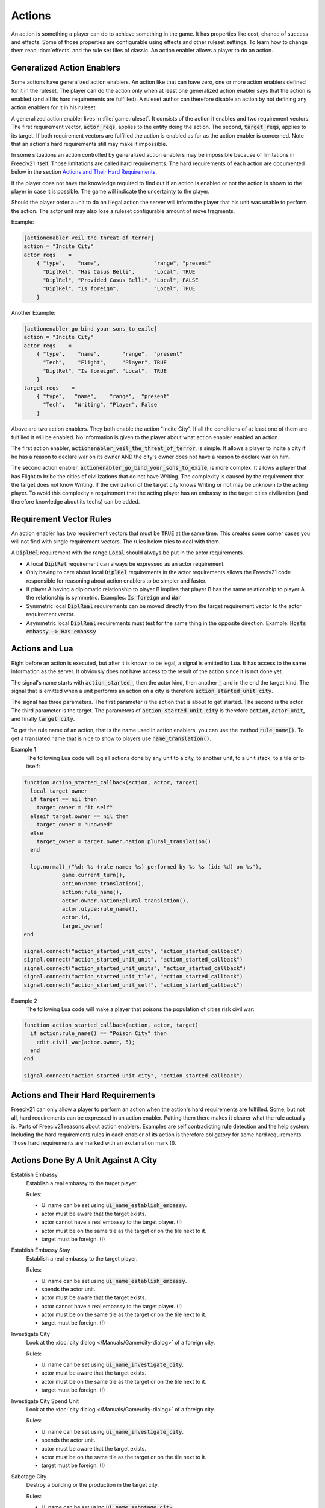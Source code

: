 .. SPDX-License-Identifier: GPL-3.0-or-later
.. SPDX-FileCopyrightText: Freeciv21 and Freeciv Contributors
.. SPDX-FileCopyrightText: James Robertson <jwrober@gmail.com>

.. Custom Interpretive Text Roles for longturn.net/Freeciv21
.. role:: unit
.. role:: improvement
.. role:: wonder
.. role:: advance


Actions
*******

An action is something a player can do to achieve something in the game. It has properties like cost, chance
of success and effects. Some of those properties are configurable using effects and other ruleset settings.
To learn how to change them read :doc:`effects` and the rule set files of classic. An action enabler allows a
player to do an action.

Generalized Action Enablers
===========================

Some actions have generalized action enablers. An action like that can have zero, one or more action enablers
defined for it in the ruleset. The player can do the action only when at least one generalized action enabler
says that the action is enabled (and all its hard requirements are fulfilled). A ruleset author can therefore
disable an action by not defining any action enablers for it in his ruleset.

A generalized action enabler lives in :file:`game.ruleset`. It consists of the action it enables and two
requirement vectors. The first requirement vector, :code:`actor_reqs`, applies to the entity doing the action.
The second, :code:`target_reqs`, applies to its target. If both requirement vectors are fulfilled the action
is enabled as far as the action enabler is concerned. Note that an action's hard requirements still may make
it impossible.

In some situations an action controlled by generalized action enablers may be impossible because of
limitations in Freeciv21 itself. Those limitations are called hard requirements. The hard requirements of each
action are documented below in the section `Actions and Their Hard Requirements`_.

If the player does not have the knowledge required to find out if an action is enabled or not the action is
shown to the player in case it is possible. The game will indicate the uncertainty to the player.

Should the player order a unit to do an illegal action the server will inform the player that his unit was
unable to perform the action. The actor unit may also lose a ruleset configurable amount of move fragments.

Example:

.. code-block:: ini

    [actionenabler_veil_the_threat_of_terror]
    action = "Incite City"
    actor_reqs    =
        { "type",    "name",                 "range", "present"
          "DiplRel", "Has Casus Belli",      "Local", TRUE
          "DiplRel", "Provided Casus Belli", "Local", FALSE
          "DiplRel", "Is foreign",           "Local", TRUE
        }


Another Example:

.. code-block:: ini

    [actionenabler_go_bind_your_sons_to_exile]
    action = "Incite City"
    actor_reqs    =
        { "type",    "name",       "range",  "present"
          "Tech",    "Flight",     "Player", TRUE
          "DiplRel", "Is foreign", "Local",  TRUE
        }
    target_reqs    =
        { "type",   "name",    "range",  "present"
          "Tech",   "Writing", "Player", False
        }


Above are two action enablers. They both enable the action "Incite City". If all the conditions of at least
one of them are fulfilled it will be enabled. No information is given to the player about what action enabler
enabled an action.

The first action enabler, :code:`actionenabler_veil_the_threat_of_terror`, is simple. It allows a player to
incite a city if he has a reason to declare war on its owner AND the city's owner does not have a reason to
declare war on him.

The second action enabler, :code:`actionenabler_go_bind_your_sons_to_exile`, is more complex. It allows a
player that has :advance:`Flight` to bribe the cities of civilizations that do not have :advance:`Writing`.
The complexity is caused by the requirement that the target does not know :advance:`Writing`. If the
civilization of the target city knows :advance:`Writing` or not may be unknown to the acting player. To avoid
this complexity a requirement that the acting player has an embassy to the target cities civilization (and
therefore knowledge about its techs) can be added.

Requirement Vector Rules
========================

An action enabler has two requirement vectors that must be ``TRUE`` at the same time. This creates some corner
cases you will not find with single requirement vectors. The rules below tries to deal with them.

A :code:`DiplRel` requirement with the range :code:`Local` should always be put in the actor requirements.

* A local :code:`DiplRel` requirement can always be expressed as an actor requirement.
* Only having to care about local :code:`DiplRel` requirements in the actor requirements allows the Freeciv21
  code responsible for reasoning about action enablers to be simpler and faster.
* If player A having a diplomatic relationship to player B implies that player B has the same relationship to
  player A the relationship is symmetric. Examples: :code:`Is foreign` and :code:`War`
* Symmetric local :code:`DiplReal` requirements can be moved directly from the target requirement vector to
  the actor requirement vector.
* Asymmetric local :code:`DiplReal` requirements must test for the same thing in the opposite direction.
  Example: :code:`Hosts embassy -> Has embassy`

Actions and Lua
===============

Right before an action is executed, but after it is known to be legal, a signal is emitted to Lua. It has
access to the same information as the server. It obviously does not have access to the result of the action
since it is not done yet.

The signal's name starts with :code:`action_started_`, then the actor kind, then another :code:`_` and in the
end the target kind. The signal that is emitted when a unit performs an action on a city is therefore
:code:`action_started_unit_city`.

The signal has three parameters. The first parameter is the action that is about to get started. The second is
the actor. The third parameter is the target. The parameters of :code:`action_started_unit_city` is therefore
:code:`action`, :code:`actor_unit`, and finally :code:`target city`.

To get the rule name of an action, that is the name used in action enablers, you can use the method
:code:`rule_name()`. To get a translated name that is nice to show to players use :code:`name_translation()`.

Example 1
  The following Lua code will log all actions done by any unit to a city, to another unit, to a unit stack, to
  a tile or to itself:

.. code-block:: rst

    function action_started_callback(action, actor, target)
      local target_owner
      if target == nil then
        target_owner = "it self"
      elseif target.owner == nil then
        target_owner = "unowned"
      else
        target_owner = target.owner.nation:plural_translation()
      end

      log.normal(_("%d: %s (rule name: %s) performed by %s %s (id: %d) on %s"),
                game.current_turn(),
                action:name_translation(),
                action:rule_name(),
                actor.owner.nation:plural_translation(),
                actor.utype:rule_name(),
                actor.id,
                target_owner)
    end

    signal.connect("action_started_unit_city", "action_started_callback")
    signal.connect("action_started_unit_unit", "action_started_callback")
    signal.connect("action_started_unit_units", "action_started_callback")
    signal.connect("action_started_unit_tile", "action_started_callback")
    signal.connect("action_started_unit_self", "action_started_callback")


Example 2
  The following Lua code will make a player that poisons the population of cities risk civil war:

.. code-block:: rst

    function action_started_callback(action, actor, target)
      if action:rule_name() == "Poison City" then
        edit.civil_war(actor.owner, 5);
      end
    end

    signal.connect("action_started_unit_city", "action_started_callback")


Actions and Their Hard Requirements
===================================

Freeciv21 can only allow a player to perform an action when the action's hard requirements are fulfilled.
Some, but not all, hard requirements can be expressed in an action enabler. Putting them there makes it
clearer what the rule actually is. Parts of Freeciv21 reasons about action enablers. Examples are self
contradicting rule detection and the help system. Including the hard requirements rules in each enabler of its
action is therefore obligatory for some hard requirements. Those hard requirements are marked with an
exclamation mark (!).

Actions Done By A Unit Against A City
=====================================

.. _action-establish-embassy:

Establish Embassy
  Establish a real embassy to the target player.

  Rules:

  * UI name can be set using :code:`ui_name_establish_embassy`.
  * actor must be aware that the target exists.
  * actor cannot have a real embassy to the target player. (!)
  * actor must be on the same tile as the target or on the tile next to it.
  * target must be foreign. (!)

.. _action-establish-embassy-stay:

Establish Embassy Stay
  Establish a real embassy to the target player.

  Rules:

  * UI name can be set using :code:`ui_name_establish_embassy`.
  * spends the actor unit.
  * actor must be aware that the target exists.
  * actor cannot have a real embassy to the target player. (!)
  * actor must be on the same tile as the target or on the tile next to it.
  * target must be foreign. (!)

.. _action-investigate-city:

Investigate City
  Look at the :doc:`city dialog </Manuals/Game/city-dialog>` of a foreign city.

  Rules:

  * UI name can be set using :code:`ui_name_investigate_city`.
  * actor must be aware that the target exists.
  * actor must be on the same tile as the target or on the tile next to it.
  * target must be foreign. (!)

.. _action-investiage-city-spend-unit:

Investigate City Spend Unit
  Look at the :doc:`city dialog </Manuals/Game/city-dialog>` of a foreign city.

  Rules:

  * UI name can be set using :code:`ui_name_investigate_city`.
  * spends the actor unit.
  * actor must be aware that the target exists.
  * actor must be on the same tile as the target or on the tile next to it.
  * target must be foreign. (!)

.. _action-sabotage-city:

Sabotage City
  Destroy a building or the production in the target city.

  Rules:

  * UI name can be set using :code:`ui_name_sabotage_city`.
  * spends the actor unit.
  * actor must be aware that the target exists.
  * actor must be on the same tile as the target or on the tile next to it.

.. _action-sabotage-city-escape:

Sabotage City Escape
  Destroy a building or the production in the target city.

  Rules:

  * UI name can be set using :code:`ui_name_sabotage_city_escape`.
  * actor must be aware that the target exists.
  * actor must be on the same tile as the target or on the tile next to it.

.. _action-targeted-sabotage-city:

Targeted Sabotage City
  Destroy a building in the target city.

  Rules:

  * UI name can be set using :code:`ui_name_targeted_sabotage_city`.
  * spends the actor unit.
  * actor must be aware that the target exists.
  * actor must be on the same tile as the target or on the tile next to it.

.. _action-targeted-sabotage-city-escape:

Targeted Sabotage City Escape
  Destroy a building in the target city and escape.

  Rules:

  * UI name can be set using :code:`ui_name_targeted_sabotage_city_escape`.
  * actor must be aware that the target exists.
  * actor must be on the same tile as the target or on the tile next to it.

.. _action-sabotage-city-production:

Sabotage City Production
  Sabotage the city's produciton.

  Rules:

  * UI name can be set using :code:`ui_name_sabotage_city_production`.
  * spends the actor unit.
  * actor must be aware that the target exists.
  * actor must be on the same tile as the target or on the tile next to it.

.. _action-sabotage-city-production-escape:

Sabotage City Production Escape
  Sabotage the city's produciton and escape.

  Rules:

  * UI name can be set using :code:`ui_name_sabotage_city_production_escape`.
  * actor must be aware that the target exists.
  * actor must be on the same tile as the target or on the tile next to it.

.. _action-poison-city:

Poison City
  Kill a citizen in the target city.

  Rules:

  * UI name can be set using :code:`ui_name_poison_city`.
  * spends the actor unit.
  * actor must be aware that the target exists.
  * actor must be on the same tile as the target or on the tile next to it.

.. _action-poison-city-escape:

Poison City Escape
  Kill a citizen in the target city and escape.

  Rules:

  * UI name can be set using :code:`ui_name_poison_city_escape`.
  * actor must be aware that the target exists.
  * actor must be on the same tile as the target or on the tile next to it.

.. _action-spread-plague:

Spread Plague
  Bio-terrorism. Infect the target city with an illness.

  Rules:

  * UI name can be set using :code:`ui_name_spread_plague`.
  * set if the actor unit is spent with :code:`spread_plague_actor_consuming_always`.
  * may infect trade route connected cities if :code:`illness.illness_on` is TRUE.
  * actor must be aware that the target exists.
  * actor must be on the same tile as the target or on the tile next to it.

.. _action-steal-tech:

Steal Tech
  Steal a random tech from the target's owner.

  Rules:

  * UI name can be set using :code:`ui_name_steal_tech`.
  * spends the actor unit.
  * will always fail when the tech theft is expected. Tech theft is expected when the number of previous tech
    thefts from the target city is above the limit set by the
    :ref:`Stealings_Ignore <effect-stealings-ignore>` effect.
  * actor must be aware that the target exists.
  * actor must be on the same tile as the target or on the tile next to it.
  * target must be foreign. (!)

.. _action-steal-tech-escape-expected:

Steal Tech Escape Expected
  Steal a random tech from the target's owner and escape.

  Rules:

  * UI name can be set using :code:`ui_name_steal_tech_escape`.
  * more likely to fail when the tech theft is expected. Tech theft is expected when the number of previous
    tech thefts from the target city is above the limit set by the
    :ref:`Stealings_Ignore <effect-stealings-ignore>` effect.
  * actor must be aware that the target exists.
  * actor must be on the same tile as the target or on the tile next to it.
  * target must be foreign. (!)

.. _action-targeted-steal-tech:

Targeted Steal Tech
  Steal a specific tech from the targets owner.

  Rules:

  * UI name can be set using :code:`ui_name_targeted_steal_tech`.
  * spends the actor unit.
  * will always fail when the tech theft is expected. Tech theft is expected when the number of previous tech
    thefts from the target city is above the limit set by the
    :ref:`Stealings_Ignore <effect-stealings-ignore>` effect.
  * actor must be aware that the target exists.
  * actor must be on the same tile as the target or on the tile next to it.
  * target must be foreign. (!)

.. _action-targeted-steal-tech-escape-expected:

Targeted Steal Tech Escape Expected
  Steal a specific tech from the targets owner and escape.

  Rules:

  * UI name can be set using :code:`ui_name_targeted_steal_tech_escape`.
  * more likely to fail when the tech theft is expected. Tech theft is expected when the number of previous
    tech thefts from the target city is above the limit set by the
    :ref:`Stealings_Ignore <effect-stealings-ignore>` effect.
  * actor must be aware that the target exists.
  * actor must be on the same tile as the target or on the tile next to it.
  * target must be foreign. (!)

.. _action-incite-city:

Incite City
  Pay the target city to join the actor owner's side.

  Rules:

  * UI name can be set using :code:`ui_name_incite_city`.
  * spends the actor unit.
  * actor must be aware that the target exists.
  * actor must be on the same tile as the target or on the tile next to it.
  * target must be foreign. (!)

.. _action-incite-city-escape:

Incite City Escape
  Pay the target city to join the actor owner's side and escape.

  Rules:

  * UI name can be set using :code:`ui_name_incite_city_escape`.
  * actor must be aware that the target exists.
  * actor must be on the same tile as the target or on the tile next to it.
  * target must be foreign. (!)

.. _action-steal-gold:

Steal Gold
  Steal some gold from the owner of the target city.

  Rules:

  * UI name can be set using :code:`ui_name_steal_gold`.
  * adjustable with the :ref:`Max_Stolen_Gold_Pm <effect-max-stolen-gold-pm>` effect and with the
    :ref:`Thiefs_Share_Pm <effect-thiefs-share-pm>` effect.
  * spends the actor unit.
  * actor must be aware that the target exists.
  * the targets owner must have more than 0 gold.
  * actor must be on the same tile as the target or on the tile next to it.
  * target must be foreign. (!)

.. _action-steal-gold-escape:

Steal Gold Escape
  Steal some gold from the owner of the target city and escape.

  Rules:

  * UI name can be set using :code:`ui_name_steal_gold_escape`.
  * adjustable with the :ref:`Max_Stolen_Gold_Pm <effect-max-stolen-gold-pm>` effect and with the
    :ref:`Thiefs_Share_Pm <effect-thiefs-share-pm>` effect.
  * actor must be aware that the target exists.
  * the targets owner must have more than 0 gold.
  * actor must be on the same tile as the target or on the tile next to it.
  * target must be foreign. (!)

.. _action-steal-maps:

Steal Maps
  Steal parts of the owner of the target city's map.

  Rules:

  * UI name can be set using :code:`ui_name_steal_maps`.
  * adjustable with the :ref:`Maps_Stolen_Pct <effect-maps-stolen-pct>` effect and the ruleset setting
    :code:`steal_maps_reveals_all_cities`.
  * spends the actor unit.
  * actor must be aware that the target exists.
  * actor must be on the same tile as the target or on the tile next to it.
  * target must be foreign. (!)

.. _action-steal-maps-escape:

Steal Maps Escape
  Steal parts of the owner of the target city's map and escape.

  Rules:

  * UI name can be set using :code:`ui_name_steal_maps_escape`.
  * adjustable with the :ref:`Maps_Stolen_Pct <effect-maps-stolen-pct>` effect and the ruleset setting
    :code:`steal_maps_reveals_all_cities`.
  * actor must be aware that the target exists.
  * actor must be on the same tile as the target or on the tile next to it.
  * target must be foreign. (!)

.. _action-suitcase-nuke:

Suitcase Nuke
  Cause a nuclear explosion in the target city.

  Rules:

  * UI name can be set using :code:`ui_name_suitcase_nuke`.
  * spends the actor unit.
  * actor must be aware that the target exists.
  * actor must be on the same tile as the target or on the tile next to it.

.. _action-suitcase-nuke-escape:

Suitcase Nuke Escape
  Cause a nuclear explosion in the target city and escape.

  Rules:

  * UI name can be set using :code:`ui_name_suitcase_nuke_escape`.
  * actor must be aware that the target exists.
  * actor must be on the same tile as the target or on the tile next to it.

.. _action-destroy-city:

Destroy City
  Destroys the target city.

  Rules:

  * UI name can be set using :code:`ui_name_destroy_city`.
  * actor must be aware that the target exists.
  * actor must be on the same tile as the target or on the tile next to it.

.. _action-establish-trade-route:

Establish Trade Route
  Establish a trade route to the target city.

  Rules:

  * UI name can be set using :code:`ui_name_establish_trade_route`.
  * actor must be aware that the target exists.
  * actor must be on the same tile as the target or on the tile next to it.
  * actor must have a home city. (!)
  * target must be foreign or :code:`trademindist` tiles away from that home city.
  * trade route type pct (see "Trade settings") cannot be 0%.
  * it is possible to establish a trade route between the cities as far as the two cities them self are
    concerned. Example: If one of the cities cannot have any trade routes at all it is impossible to establish
    a new one.

.. _action-enter-marketplace:

Enter Marketplace
  Get a one time bounus without creating a trade route.

  Rules:

  * UI name can be set using :code:`ui_name_enter_marketplace`.
  * actor must be aware that the target exists.
  * if :code:`force_trade_route` is TRUE "Establish Trade Route" must be impossible.
  * actor must be on the same tile as the target or on the tile next to it.
  * actor must have a home city. (!)
  * target must be foreign or :code:`trademindist` tiles away from that home city.
  * trade route type (see Trade settings) cannot be 0%.

.. _action-help-wonder:

Help Wonder
  Add the shields used to build the actor to the target city.

  Rules:

  * UI name can be set using :code:`ui_name_help_wonder`.
  * adjustable with the :ref:`Unit_Shield_Value_Pct <effect-unit-shield-value-pct>` effect.
  * actor must be aware that the target exists.
  * actor must be on the same tile as the target unless :code:`help_wonder_max_range` allows it to be further
    away. Default :code:`help_wonder_max_range` is 1.
  * target city must need the extra shields to complete its production.

.. _action-recycle-unit:

Recycle Unit
  Add half the shields used to build the unit to target.

  Rules:

  * UI name can be set using :code:`ui_name_recycle_unit`.
  * adjustable with the :ref:`Unit_Shield_Value_Pct <effect-unit-shield-value-pct>` effect.
  * actor must be aware that the target exists.
  * "Help Wonder" must be impossible.
  * actor must be on the same tile as the target unless :code:`recycle_unit_max_range` allows it to be further
    away. Default :code:`recycle_unit_max_range` is 1.
  * target city must need the extra shields to complete its production.

.. _action-join-city:

Join City
  Add the actor to the target city's population.

  Rules:

  * UI name can be set using :code:`ui_name_join_city`.
  * actor must be aware that the target exists.
  * actor must have population to add (set in :code:`pop_cost`).
  * actor must be on the same tile as the target or on the tile next to it.
  * target city population must not become higher that the :code:`add_to_size_limit` setting permits.
  * target must be able to grow to the size that adding the unit would result in.

.. _action-home-city:

Home City
  Set target city as the actor unit's new home city.

  Rules:

  * UI name can be set using :code:`ui_name_home_city`.
  * actor must be aware that the target exists.
  * actor must be on the same tile as the target.
  * actor must not have the :code:`NoHome` unit type flag. (!)
  * cannot set existing home city as new home city.
  * target city has enough unused unit maintenance slots to support the actor unit. No problem if the actor
    unit spends 0 city slots.

.. _action-upgrade-unit:

Upgrade Unit
  Upgrade the actor unit using the target's facilities.

  Rules:

  * UI name can be set using :code:`ui_name_upgrade_unit`.
  * adjustable with the :ref:`Unit_Shield_Value_Pct <effect-unit-shield-value-pct>` effect.
  * actor must be aware that the target exists.
  * actor must be on the same tile as the target.
  * actor player must have enough gold to pay for the upgrade.
  * actor unit must have a type to upgrade to (:code:`obsoleted_by`).
  * actor unit's upgraded form must be able to exist at its current location.
  * actor unit's upgraded form must have room for its current cargo.
  * target player must be able to build the unit upgraded to.
  * target city must be domestic. (!)

.. _action-airlift-unit:

Airlift Unit
  Airlift actor unit to target city.

Rules:

  * UI name can be set using :code:`ui_name_airlift_unit`.
  * max legal distance to the target can be set using :code:`airlift_max_range`.
  * actor must be aware that the target exists.
  * the actor unit is not transporting another unit. (!)
  * the actor unit is not inside the target city.
  * the actor unit can exist in the target city (outside a transport).
  * the actor unit is in a city. (!)
  * the city the actor unit is in:

    * is domestic or, if :code:`airliftingstyle` permits it, allied.
    * has Airlift (see the :ref:`Airlift <effect-airlift>` effect and the :code:`airliftingstyle` setting).

  * the target city is domestic or, if :code:`airliftingstyle` permits it, allied.
  * the target city has :code:`Airlift`.

.. _action-nuke-city:

Nuke City
  Detonate in the target city. Cause a nuclear explosion.

  Rules:

  * UI name can be set using :code:`ui_name_nuke_city`.
  * if :code:`force_capture_units` is TRUE "Capture Units" must be impossible.
  * if :code:`force_bombard` is TRUE "Bombard", "Bombard 2", and "Bombard 3" must be impossible.
  * the actor unit must be on a tile next to the target unless :code:`nuke_city_max_range` allows it to be
    further away.

.. _action-conquer-city:

Conquer City
  Conquer the target city.

  Rules:

  * UI name can be set using :code:`ui_name_conquer_city`.
  * actor must be aware that the target exists.
  * if :code:`force_capture_units` is TRUE "Capture Units" must be impossible.
  * if :code:`force_bombard` is TRUE "Bombard", "Bombard 2", and "Bombard 3" must be impossible.
  * if :code:`force_explode_nuclear` is TRUE "Explode Nuclear", "Nuke Units", and "Nuke City" must be
    impossible.
  * "Attack" must be impossible.
  * the actor unit must be on a tile next to the target.
  * the actor player's nation cannot be an animal barbarian. (!)
  * the actor unit's current transport, if the actor unit is transported, must be in a city or in a base
    native to the current transport if the current transport's unit class has the :code:`Unreachable` unit
    class flag and the actor's unit type does not list the current transport's unit class in disembarks.
  * the actor unit does not have the :code:`CoastStrict` unit type flag or the target city is on or adjacent
    to a tile that does not have the :code:`UnsafeCoast` terrain flag.
  * the actor unit cannot be diplomatically forbidden from entering the tile of the target city.
  * the actor unit has the :code:`CanOccupyCity` unit class flag. (!)
  * the actor cannot have the :code:`NonMil` unit type flag. (!)
  * the actor unit has at least one move fragment left. (!)
  * the actor's relationship to the target is War. (!)
  * actor unit must be able to exist outside of a transport at the target's tile.
  * the target must be foreign. (!)
  * the target city contains 0 units. (!)

.. _action-conquer-city-2:

Conquer City 2
  Conquer the target city.

  Rules:

  * UI name can be set using :code:`ui_name_conquer_city_2`.
  * A copy of "Conquer City".
  * See "Conquer City" for everything else.

.. _action-surgical-strike-building:

Surgical Strike Building
  Destroy a specific building.

  Rules:

  * UI name can be set using :code:`ui_name_surgical_strike_building`.
  * actor must be aware that the target exists.
  * the actor unit must be on a tile next to the target.

.. _action-surgical-strike-production:

Surgical Strike Production
  Destroy the city production.

  Rules:

  * UI name can be set using :code:`ui_name_surgical_strike_production`.
  * actor must be aware that the target exists.
  * the actor unit must be on a tile next to the target.

Actions Done By A Unit Against Another Unit
===========================================

.. _action-sabotage-unit:

Sabotage Unit
  Halve the target unit's hit points.

  Rules:

  * UI name can be set using :code:`ui_name_sabotage_unit`.
  * spends the actor unit.
  * actor must be on the same tile as the target or on the tile next to it.
  * target must be visible for the actor.

.. _action-sabotage-unit-escape:

Sabotage Unit Escape
  Halve the target unit's hit points and escape.

  Rules:

  * UI name can be set using :code:`ui_name_sabotage_unit_escape`.
  * actor must be on the same tile as the target or on the tile next to it.
  * target must be visible for the actor.

.. _action-bribe-unit:

Bribe Unit
  Make the target unit join the actor owner's side.

  Rules:

  * UI name can be set using :code:`ui_name_bribe_unit`.
  * actor must be on the same tile as the target or on the tile next to it.
  * target must be foreign. (!)
  * target must be visible for the actor.

.. _action-expel-unit:

Expel Unit
  Expel the target unit to its owner's capital.

  Rules:

  * UI name can be set using :code:`ui_name_expel_unit`.
  * actor must be on the same tile as the target or on the tile next to it.
  * target must be visible for the actor.
  * target's owner must have a capital.

.. _action-heal-unit:

Heal Unit
  Restore the target unit's health.

  Rules:

  * UI name can be set using :code:`ui_name_heal_unit`.
  * actor must be on the same tile as the target or on the tile next to it.
  * target must be visible for the actor.

.. _action-transport-alight:

Transport Alight
  Exit target transport to same tile.

  Rules:

  * UI name can be set using :code:`ui_name_transport_alight`.
  * actor must be on the same tile as the target.
  * actor must be transported. (!)
  * actor must be on a livable tile. (!)
  * target must be transporting. (!)
  * target must be in a city or in a native base if the target's unit class has the :code:`Unreachable` unit
    class flag and the actor's unit type does not list the target's unit class in disembarks.
  * target must be visible for the actor.

.. _action-transport-unload:

Transport Unload
  Unload the target unit to same tile.

  Rules:

  * UI name can be set using :code:`ui_name_transport_unload`.
  * actor must be on the same tile as the target.
  * actor must have a ``transport_cap`` greater than 0.
  * actor must be transporting. (!)
  * actor must be in a city or in a native base if the actor's unit class has the :code:`Unreachable` unit
    class flag and the target's unit type does not list the actor's unit class in disembarks.
  * target must be transported. (!)
  * target must be on a livable tile. (!)
  * target must be visible for the actor.

.. _action-transport-board:

Transport Board
  Enter target transport on the same tile.

  Rules:

  * UI name can be set using :code:`ui_name_transport_board`.
  * the actor unit cannot currently be transported by the target unit.
  * the actor unit's current transport, if the actor unit is transported, must be in a city or in a base
    native to the current transport if the current transport's unit class has the :code:`Unreachable` unit
    class flag and the actor's unit type does not list the current transport's unit class in the disembarks
    field.
  * the actor's unit class must appear in the target unit type's cargo field.
  * the actor unit unit type must be different from the target unit type.
  * the actor unit or its (recursive) cargo, if it has cargo, must be unable  to transport itself, the target
    unit or the target unit's transporters. See :code:`unit_transport_check()`.
  * boarding will not cause a situation with more than 5 recursive transports.
  * the target unit must be domestic, allied or on the same team as the actor unit is. (!)
  * target must be in a city or in a base native to it if the target's unit class has the :code:`Unreachable`
    unit class flag and the actor's unit type does not list the target's unit class in the embarks field.
  * the target must be transporting fewer units than its unit type's :code:`transport_cap` field.
  * target must be visible to the actor.

.. _action_transport_embark:

Transport Embark
  Enter target transport on a different tile.

  Rules:

  * UI name can be set using :code:`ui_name_transport_embark`.
  * the actor unit must be on a tile next to the target.
  * the actor unit has at least one move fragment left. (!)
  * the actor unit cannot currently be transported by the target unit.
  * the actor unit's current transport, if the actor unit is transported, must be in a city or in a base
    native to the current transport if the current transport's unit class has the :code:`Unreachable` unit
    class flag and the actor's unit type does not list the current transport's unit class in the disembarks
    field.
  * the actor unit's type must be the target tile's terrain animal if the player's nation is an animal
    barbarian.
  * the actor unit cannot be diplomatically forbidden from entering the target tile.
  * the actor unit does not have the :code:`CoastStrict` unit type flag or the target city is on or adjacent
    to a tile that does not have the :code:`UnsafeCoast` terrain flag.
  * actor unit must be able to move to the target tile.
  * the actor's unit class must appear in the target unit type's cargo field.
  * the actor unit unit type must be different from the target unit type.
  * the actor unit or its (recursive) cargo, if it has cargo, must be unable to transport itself, the target
    unit or the target unit's transporters. See :code:`unit_transport_check()`.
  * boarding will not cause a situation with more than 5 recursive transports.
  * the target unit must be domestic, allied, or on the same team as the actor unit is. (!)
  * target must be in a city or in a base native to it if the target's unit class has the :code:`Unreachable`
    unit class flag and the actor's unit type does not list the target's unit class in the embarks field.
  * the target must be transporting fewer units than its unit type's transport_cap field.
  * the target tile cannot contain any city or units not allied to the actor unit and all its cargo.
  * target must be visible to the actor.

Actions Done By A Unit Against All Units At A Tile
==================================================

.. _action-capture-units:

Capture Units
  Steal the target units.

  Rules:

  * UI name can be set using :code:`ui_name_capture_units`.
  * actor must be on a tile next to the target.
  * target must be foreign. (!)
  * target cannot be transporting other units. (!)

.. _action-bombard:

Bombard
  Bombard the units (and city) at the tile without killing them.

  Rules:

  * UI name can be set using :code:`ui_name_bombard`.
  * if ``force_capture_units`` is TRUE, "Capture Units" must be impossible.
  * actor must have a ``bombard_rate`` > 0.
  * actor must have an ``attack`` > 0.
  * actor must be on a tile next to the target or, if :code:`bombard_max_range` allows it, futher away.
  * target cannot be in a city the actor player is not at war with.
  * target owner must be at war with actor. (!)

.. _action-bombard-2:

Bombard 2
  Bombard the units (and city) at the tile without killing them.

  Rules:

  * UI name can be set using :code:`ui_name_bombard_2`.
  * actor must be on a tile next to the target or, if :code:`bombard_2_max_range` allows it, futher away.
  * A copy of "Bombard".
  * See "Bombard" for everything else.

.. _action-bombard-3:

Bombard 3
  Bombard the units (and city) at the tile without killing them.

  Rules:

  * UI name can be set using :code:`ui_name_bombard_3`.
  * actor must be on a tile next to the target or, if :code:`bombard_3_max_range` allows it, futher away.
  * A copy of "Bombard".
  * See "Bombard" for everything else.

.. _action-attack:

Attack
  Attack an enemy unit, possibly survive.

  Rules:

  * UI name can be set using :code:`ui_name_attack`.
  * if :code:`force_capture_units` is TRUE, "Capture Units" must be impossible.
  * if :code:`force_bombard` is TRUE, "Bombard", "Bombard 2", and "Bombard 3" must be impossible.
  * if :code:`force_explode_nuclear` is TRUE, "Explode Nuclear", "Nuke Units", and "Nuke City" must be
    impossible.
  * the actor must be on the tile next to the target.
  * the actor's attack must be above 0.
  * the actor cannot have the :code:`NonMil` unit type flag. (!)
  * the actor must be native to the target tile unless it has the :code:`AttackNonNative` unit class flag and
    not the :code:`Only_Native_Attack` unit type flag.
  * the target tile has no non enemy units. (!)
  * the target tile has no non enemy city.
  * one or all (unreachable protects) non transported units at the target tile must be reachable. A unit is
    reachable if any of the following is true:

    * it does not have the ``Unreachable`` unit class flag.
    * it is listed in the actor unit's targets.
    * it is in a city.
    * it is on a tile with a native Extra.

.. _action-suicide-attack:

Suicide Attack
  Attack an enemy unit, die immediately.

  Rules:

  * UI name can be set using :code:`ui_name_suicide_attack`.
  * if :code:`force_capture_units` is TRUE, "Capture Units" must be impossible.
  * if :code:`force_bombard` is TRUE, "Bombard", "Bombard 2", and "Bombard 3" must be impossible.
  * if :code:`force_explode_nuclear` is TRUE, "Explode Nuclear", "Nuke Units", and "Nuke City" must be
    impossible.
  * the actor must be on the tile next to the target.
  * the actor's attack must be above 0.
  * the actor cannot have the :code:`NonMil` unit type flag. (!)
  * the actor must be native to the target tile unless it has the :code:`AttackNonNative` unit class flag and
    not the :code:`Only_Native_Attack` unit type flag.
  * the target tile has no non enemy units. (!)
  * the target tile has no non enemy city.
  * one or all (unreachable protects) non transported units at the target tile must be reachable. A unit is
    reachable if any of the following is true:

    * it does not have the ``Unreachable`` unit class flag.
    * it is listed in the actor unit's targets.
    * it is in a city.
    * it is on a tile with a native Extra.

.. _action-nuke-units:

Nuke Units
  Detonate at the target unit stack. Cause a nuclear explosion.

  Rules:

  * UI name can be set using :code:`ui_name_nuke_units`.
  * if :code:`force_capture_units` is TRUE, "Capture Units" must be impossible.
  * if :code:`force_bombard` is TRUE, "Bombard", "Bombard 2", and "Bombard 3" must be impossible.
  * the actor unit must be on a tile next to the target unless :code:`nuke_units_max_range` allows it to be
    further away.
  * one or all (unreachable protects) non transported units at the target tile must be reachable. A unit is
    reachable if any of the following is true:

    * it does not have the ``Unreachable`` unit class flag.
    * it is listed in the actor unit's targets.
    * it is in a city.
    * it is on a tile with a native Extra.

.. _action-spy-attack:

Spy Attack
  Trigger a diplomatic battle to eliminate tile defenders.

  Rules:

  * UI name can be set using :code:`ui_name_spy_attack`.
  * the actor must be on the tile next to the target.
  * the target tile must have at least 1 diplomatic defender.

Actions Done By A Unit Against A Tile
=====================================

.. _action-found-city:

Found City
  Found a city at the target tile.

  Rules:

  * UI name can be set using :code:`ui_name_found_city`.
  * city name must be legal.
  * the scenario setting :code:`prevent_new_cities` must be false.
  * actor must be on the same tile as the target.
  * target must not have the :code:`NoCities` terrain flag. (!)
  * target must not be closer than :code:`citymindist` to nearest city.

.. _action-explode-nuclear:

Explode Nuclear
  Detonate at the target tile. Cause a nuclear explosion.

  Rules:

  * UI name can be set using :code:`ui_name_explode_nuclear`.
  * if :code:`force_capture_units` is TRUE, "Capture Units" must be impossible.
  * if :code:`force_bombard` is TRUE, "Bombard", "Bombard 2", and "Bombard 3" must be impossible.
  * actor must be on the same tile as the target unless :code:`explode_nuclear_max_range` allows it to be
    further away.

.. _action-paradrop-unit:

Paradrop Unit
  Move the actor unit to the target tile.

  Rules:

  * UI name can be set using :code:`ui_name_paradrop_unit`.
  * can result in the conquest of the city at the target tile if:

    * the actor player is not an animal barbarian.
    * the actor unit has the :code:`CanOccupyCity` unit class flag.
    * the actor do not have the :code:`NonMil` unit type flag.
    * the actor's relationship to the target is War.
    * the target city contains 0 units.

  * the distance between actor and target is from 1 to :code:`paratroopers_range`.
  * the actor unit has not paradropped this turn.
  * the actor unit is not transporting another unit. (!)
  * the actor unit cannot be diplomatically forbidden from entering the target tile. (!)
  * the target tile is known (does not have to be seen) by the actor.
  * if the target tile is seen:

    * the actor unit must be able to exist outside a transport on the target tile. If the target tile does not
      have a visible transport the actor unit is able to load into on landing.
    * the target tile cannot contain a city belonging to a player the actor has Peace, Cease-Fire, or
      Armistice with.
    * the target tile cannot contain any seen unit belonging to a player the actor player has Peace,
      Cease-Fire, or Armistice with.

.. _action-transform-terrain:

Transform Terrain
  Transform tile terrain type.

  Rules:

  * UI name can be set using :code:`ui_name_transform_terrain`.
  * the actor unit has :code:`Settlers` flag. (!)
  * terrain type must be one that can be transformed.

.. _action-cultivate:

Cultivate
  Transform tile terrain type by irrigating.

  Rules:

  * UI name can be set using :code:`ui_name_cultivate_tf`.
  * the actor unit has :code:`Settlers` flag. (!)
  * terrain type must be one that can be transformed by irrigating.

.. _action-plant:

Plant
  Transform tile terrain type by planting.

  Rules:

  * UI name can be set using :code:`ui_name_plant`.
  * the actor unit has :code:`Settlers` flag. (!)
  * terrain type must be one that can be transformed by mining.

.. _action-pillage:

Pillage
  Pillage extra from tile.

  Rules:

  * UI name can be set using :code:`ui_name_pillage`.
  * terrain type must be one where pillaging is possible.
  * the target extra must be present at the target tile.
  * the terrain of the target tile must have a non zero ``pillage_time``.
  * no other unit can be pillaging the target extra.
  * the target extra must have the ``Pillage`` removal cause.
  * the target extra's ``rmreqs`` must be fulfilled.
  * the target extra cannot be a dependency of another extra present at the target tile.
  * the target extra cannot have the :code:`AlwaysOnCityCenter` extra flag if the target tile has a city.
  * the target extra cannot have the :code:`AutoOnCityCenter` extra flag if the target tile has a city and the
    city's owner can rebuild it.
  * the target extra must be the rule chosen extra if the ``civstyle`` section's :code:`pillage_select` is
    FALSE.

.. _action-clean-pollution:

Clean Pollution
  Clean extra from the target tile.

  Rules:

  * UI name can be set using :code:`ui_name_clean_pollution`.
  * actor must be on the same tile as the target.
  * the actor unit has the :code:`Settlers` unit type flag. (!)
  * the target extra must be present at the target tile.
  * the terrain of the target tile must have a non zero ``clean_pollution_time``.
  * the target extra must have the ``CleanPollution`` removal cause.
  * the target extra's ``rmreqs`` must be fulfilled.
  * the target extra cannot have the :code:`AlwaysOnCityCenter` extra flag if the target tile has a city
  * the target extra cannot have the :code:`AutoOnCityCenter` extra flag if the target tile has a city and the
    city's owner can rebuild it.

.. _action-clean-fallout:

Clean Fallout
  Clean extra from the target tile.

  Rules:

  * UI name can be set using :code:`ui_name_clean_fallout`.
  * actor must be on the same tile as the target.
  * the actor unit has the :code:`Settlers` unit type flag. (!)
  * the target extra must be present at the target tile.
  * the terrain of the target tile must have a non zero ``clean_fallout_time``.
  * the target extra must have the ``CleanFallout`` removal cause.
  * the target extra's ``rmreqs`` must be fulfilled.
  * the target extra cannot have the :code:`AlwaysOnCityCenter` extra flag if the target tile has a city.
  * the target extra cannot have the :code:`AutoOnCityCenter` extra flag if the target tile has a city and the
    city's owner can rebuild it.

.. _action-build-road:

Build Road
  Build road at the target tile.

  Rules:

  * UI name can be set using :code:`ui_name_road`.
  * actor must be on the same tile as the target.
  * the actor unit has the :code:`Settlers` unit type flag. (!)
  * the target tile cannot have an extra that the target extra must bridge over (see extra type's
    ``bridged_over`` value) unless the actor player knows a tech with the ``Bridge`` tech flag.
  * the target extra (the extra to be built) is a road.
  * the target tile does not already have the target extra.
  * the target extra is buildable (see extra type's ``buildable`` value).
  * the target tile's terrain's ``road_time`` is not 0.
  * if the target extra is both a road and a base the target tile's terrain's ``base_time`` is not 0.
  * if the target extra is both a road and a base the target extra cannot claim land (see base type's
    ``border_sq`` value) if the target tile has a city.
  * to begin a road the build requirements of the target road (see road type's ``first_reqs`` value) must be
    fulfilled. Building a road when no (cardinal) adjacent tile has the target extra is considered beginning
    it.
  * the build requirements of the target extra (see extra type's ``reqs`` value) must be fulfilled.

.. _action-build-base:

Build Base
  Build base at the target tile.

  Rules:

  * UI name can be set using :code:`ui_name_build_base`.
  * the actor unit has the :code:`Settlers` unit type flag. (!)
  * the target tile cannot have an extra that the target extra must bridge over (see extra type's
    ``bridged_over`` value) unless the actor player knows a tech with the ``Bridge`` tech flag.
  * the target extra (the extra to be built) is a base.
  * the target tile does not already have the target extra.
  * the target extra is buildable (see extra type's ``buildable`` value).
  * the target tile's terrain's ``base_time`` is not 0.
  * the target extra cannot claim land (see base type's ``border_sq`` value) if the target tile has a city.
  * if the target extra is both a road and a base the target tile's terrain's ``road_time`` is not 0.
  * the build requirements of the target extra (see extra type's ``reqs`` value) must be fulfilled.

.. _action-build-mine:

Build Mine
  Build mine at the target tile.

  Rules:

  * UI name can be set using :code:`ui_name_build_mine`.
  * actor must be on the same tile as the target.
  * the actor unit has the :code:`Settlers` unit type flag. (!)
  * the target tile cannot have an extra that the target extra must bridge over (see extra type's
    ``bridged_over`` value) unless the actor player knows a tech with the ``Bridge`` tech flag.
  * the target extra (the extra to be built) is a mine.
  * the target tile does not already have the target extra.
  * the target extra is buildable (see extra type's ``buildable`` value).
  * the target tile's terrain's ``mining_time`` is not 0.
  * the target tile's terrain's ``mining_result`` is "yes".
  * if the target extra is both a mine and a base the target tile's terrain's ``base_time`` is not 0.
  * if the target extra is both a mine and a base the target extra cannot claim land (see base type's
    ``border_sq`` value) if the target tile has a city.
  * if the target extra is both a mine and a road the target tile's terrain's ``road_time`` is not 0.
  * the build requirements of the target extra (see extra type's ``reqs`` value) must be fulfilled.

.. _action-build-irrigation:

Build Irrigation
  Build irrigation at the target tile.

  Rules:

  * UI name can be set using :code:`ui_name_irrigate`.
  * actor must be on the same tile as the target.
  * the actor unit has the :code:`Settlers` unit type flag. (!)
  * the target tile cannot have an extra that the target extra must bridge over (see extra type's
    ``bridged_over`` value) unless the actor player knows a tech with the ``Bridge`` tech flag.
  * the target extra (the extra to be built) is an irrigation.
  * the target tile does not already have the target extra.
  * the target extra is buildable (see extra type's ``buildable`` value).
  * the target tile's terrain's ``irrigation_time`` is not 0.
  * the target tile's terrain's ``irrigation_result`` is "yes".
  * if the target extra is both an irrigation and a base the target tile's terrain's ``base_time`` is not 0.
  * if the target extra is both an irrigation and a base the target extra cannot claim land (see base type's
    ``border_sq`` value) if the target tile has a city.
  * if the target extra is both an irrigation and a road the target tile's terrain's ``road_time`` is not 0
  * the build requirements of the target extra (see extra type's ``reqs`` value) must be fulfilled.

.. _action-transport-disembark:

Transport Disembark
  Exit transport to target tile.

  Rules:

  * UI name can be set using :code:`ui_name_transport_disembark`.
  * the actor unit must be on a tile next to the target.
  * the actor unit has at least one move fragment left. (!)
  * actor must be transported. (!)
  * the actor unit's transport must be in a city or in a native base if the transport's unit class has the
    :code:`Unreachable` unit class flag and the actor's unit type does not list the target's unit class in
    disembarks.
  * the actor unit does not have the ``CoastStrict`` unit type flag or the target city is on or adjacent to a
    tile that does not have the :code:`UnsafeCoast` terrain flag.
  * the actor unit cannot be diplomatically forbidden from entering the target tile.
  * the actor unit's type must be the target tile's terrain animal if the player's nation is an animal
    barbarian.
  * actor unit must be able to exist outside of a transport at the target tile.
  * actor unit must be able to move to the target tile.
  * the target tile is not blocked for the actor unit by some other unit's zone of control (ZOC)
  * the target tile cannot contain any city or units not allied to the actor unit and all its cargo.

.. _action-transport-disembark-2:

Transport Disembark 2
  Exit transport to target tile.

  Rules:

  * UI name can be set using :code:`ui_name_transport_disembark_2`.
  * A copy of "Transport Disembark".
  * See "Transport Disembark" for everything else.

Actions Done By A Unit To It Self
=================================

.. _action-disband-unit:

Disband Unit
  Disband the unit.

  Rules:

  * spends the actor unit. Gives nothing in return. No shields spent to build the unit is added to the shield
    stock of any city even if the unit is located inside it.
  * UI name can be set using ``ui_name_disband_unit``.
  * "Help Wonder" must be impossible.
  * "Recycle Unit" must be impossible.

.. _action-fortify:

Fortify
  Fortify at tile.

  Rules:

  * UI name can be set using :code:`ui_name_fortify`.
  * the actor unit cannot already be fortified. (!)

.. _action-convert-unit:

Convert Unit
  Convert the unit to another unit type.

  Rules:

  * UI name can be set using :code:`ui_name_convert_unit`.
  * actor unit must have a type to convert to (``convert_to``).
  * actor unit's converted form must be able to exist at its current location.
  * actor unit's converted form must have room for its current cargo.

Ruleset Defined Actions
=======================

User actions are "blank". The ruleset does everything they do. The following ruleset variables allows user
action number n to be further customized:

* :code:`ui_name_user_action_n`: The UI name shown to the user in the action selection dialog.
* :code:`user_action_n_target_kind`: The kind of target the action is done to. See ``target_reqs``.
  Legal values: "individual cities", "individual units", "unit stacks", "tiles", or "itself"
* :code:`user_action_n_min_range` and :code:`user_action_n_max_range`: What distance from the actor to the
  target is permitted for the action.
* :code:`user_action_n_actor_consuming_always`: TRUE if Freeciv21 should make sure that the actor is spent
  after the action is successfully done.

The current ruleset defined actions are "User Action 1", "User Action 2", and "User Action 3".
